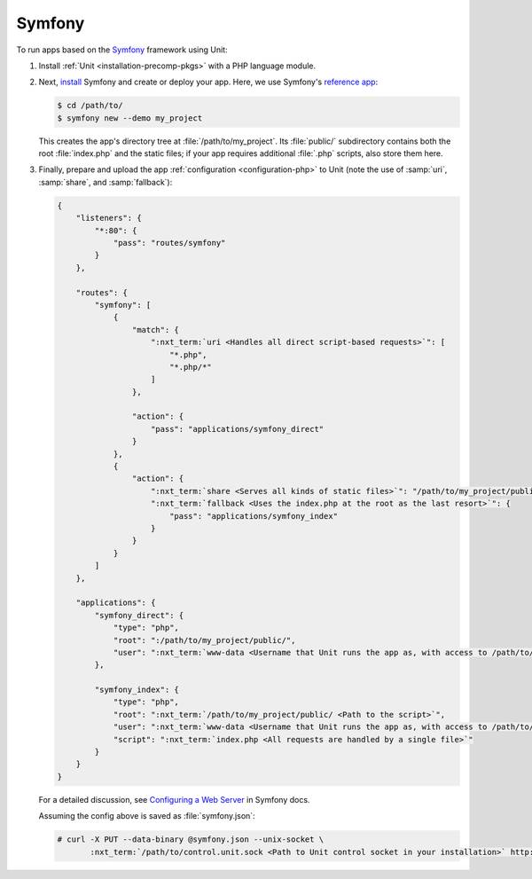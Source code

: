 #######
Symfony
#######

To run apps based on the `Symfony <https://symfony.com>`_ framework using Unit:

#. Install :ref:`Unit <installation-precomp-pkgs>` with a PHP language module.

#. Next, `install <https://symfony.com/doc/current/setup.html>`_ Symfony and
   create or deploy your app.  Here, we use Symfony's `reference app
   <https://symfony.com/doc/current/setup.html#the-symfony-demo-application>`_:

   .. code-block:: console

      $ cd /path/to/
      $ symfony new --demo my_project

   This creates the app's directory tree at :file:`/path/to/my_project`.  Its
   :file:`public/` subdirectory contains both the root :file:`index.php` and
   the static files; if your app requires additional :file:`.php` scripts, also
   store them here.

#. Finally, prepare and upload the app :ref:`configuration <configuration-php>`
   to Unit (note the use of :samp:`uri`, :samp:`share`, and :samp:`fallback`):

   .. code-block:: json

      {
          "listeners": {
              "*:80": {
                  "pass": "routes/symfony"
              }
          },

          "routes": {
              "symfony": [
                  {
                      "match": {
                          ":nxt_term:`uri <Handles all direct script-based requests>`": [
                              "*.php",
                              "*.php/*"
                          ]
                      },

                      "action": {
                          "pass": "applications/symfony_direct"
                      }
                  },
                  {
                      "action": {
                          ":nxt_term:`share <Serves all kinds of static files>`": "/path/to/my_project/public/",
                          ":nxt_term:`fallback <Uses the index.php at the root as the last resort>`": {
                              "pass": "applications/symfony_index"
                          }
                      }
                  }
              ]
          },

          "applications": {
              "symfony_direct": {
                  "type": "php",
                  "root": ":/path/to/my_project/public/",
                  "user": ":nxt_term:`www-data <Username that Unit runs the app as, with access to /path/to/my_project/>`"
              },

              "symfony_index": {
                  "type": "php",
                  "root": ":nxt_term:`/path/to/my_project/public/ <Path to the script>`",
                  "user": ":nxt_term:`www-data <Username that Unit runs the app as, with access to /path/to/my_project/>`",
                  "script": ":nxt_term:`index.php <All requests are handled by a single file>`"
              }
          }
      }

   For a detailed discussion, see `Configuring a Web Server
   <https://symfony.com/doc/current/setup/web_server_configuration.html>`_ in
   Symfony docs.

   Assuming the config above is saved as :file:`symfony.json`:

   .. code-block:: console

      # curl -X PUT --data-binary @symfony.json --unix-socket \
             :nxt_term:`/path/to/control.unit.sock <Path to Unit control socket in your installation>` http://localhost/config

   .. image:: ../images/symfony.png
      :width: 100%
      :alt: Symfony Demo App on Unit - Admin Post Update
